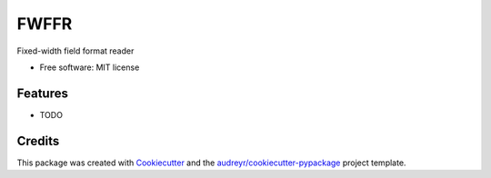 =====
FWFFR
=====


.. image:: https://img.shields.io/pypi/v/fwffr.svg
        :target: https://pypi.python.org/pypi/fwffr

.. image:: https://img.shields.io/travis/GoodRx/fwffr.svg
        :target: https://travis-ci.org/GoodRx/fwffr

.. image:: https://pyup.io/repos/github/GoodRx/fwffr/shield.svg
     :target: https://pyup.io/repos/github/GoodRx/fwffr/
     :alt: Updates


Fixed-width field format reader


* Free software: MIT license


Features
--------

* TODO

Credits
---------

This package was created with Cookiecutter_ and the `audreyr/cookiecutter-pypackage`_ project template.

.. _Cookiecutter: https://github.com/audreyr/cookiecutter
.. _`audreyr/cookiecutter-pypackage`: https://github.com/audreyr/cookiecutter-pypackage

